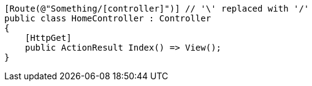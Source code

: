 [source,csharp,diff-id=1,diff-type=compliant]
----
[Route(@"Something/[controller]")] // '\' replaced with '/'
public class HomeController : Controller
{
    [HttpGet]
    public ActionResult Index() => View();
}
----


